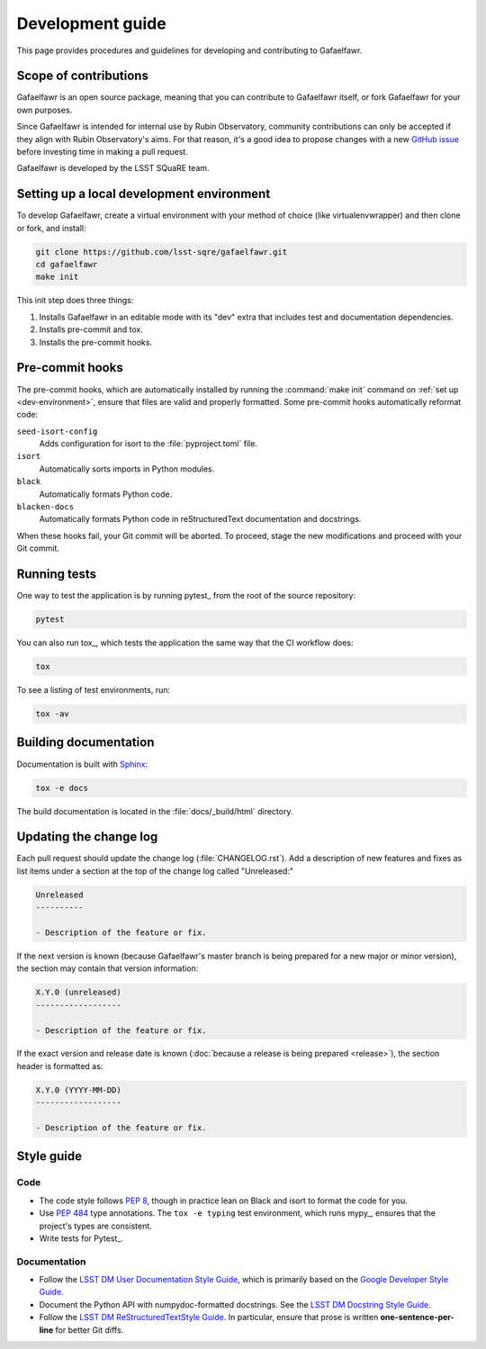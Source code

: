 #################
Development guide
#################

This page provides procedures and guidelines for developing and contributing to Gafaelfawr.

Scope of contributions
======================

Gafaelfawr is an open source package, meaning that you can contribute to Gafaelfawr itself, or fork Gafaelfawr for your own purposes.

Since Gafaelfawr is intended for internal use by Rubin Observatory, community contributions can only be accepted if they align with Rubin Observatory's aims.
For that reason, it's a good idea to propose changes with a new `GitHub issue`_ before investing time in making a pull request.

Gafaelfawr is developed by the LSST SQuaRE team.

.. _GitHub issue: https://github.com/lsst-sqre/gafaelfawr/issues/new

.. _dev-environment:

Setting up a local development environment
==========================================

To develop Gafaelfawr, create a virtual environment with your method of choice (like virtualenvwrapper) and then clone or fork, and install:

.. code-block:: sh

   git clone https://github.com/lsst-sqre/gafaelfawr.git
   cd gafaelfawr
   make init

This init step does three things:

1. Installs Gafaelfawr in an editable mode with its "dev" extra that includes test and documentation dependencies.
2. Installs pre-commit and tox.
3. Installs the pre-commit hooks.

.. _pre-commit-hooks:

Pre-commit hooks
================

The pre-commit hooks, which are automatically installed by running the :command:`make init` command on :ref:`set up <dev-environment>`, ensure that files are valid and properly formatted.
Some pre-commit hooks automatically reformat code:

``seed-isort-config``
    Adds configuration for isort to the :file:`pyproject.toml` file.

``isort``
    Automatically sorts imports in Python modules.

``black``
    Automatically formats Python code.

``blacken-docs``
    Automatically formats Python code in reStructuredText documentation and docstrings.

When these hooks fail, your Git commit will be aborted.
To proceed, stage the new modifications and proceed with your Git commit.

.. _dev-run-tests:

Running tests
=============

One way to test the application is by running pytest_ from the root of the source repository:

.. code-block:: sh

   pytest

You can also run tox_, which tests the application the same way that the CI workflow does:

.. code-block:: sh

   tox

To see a listing of test environments, run:

.. code-block:: sh

   tox -av

.. _dev-build-docs:

Building documentation
======================

Documentation is built with Sphinx_:

.. _Sphinx: https://www.sphinx-doc.org/en/master/

.. code-block:: sh

   tox -e docs

The build documentation is located in the :file:`docs/_build/html` directory.

.. _dev-change-log:

Updating the change log
=======================

Each pull request should update the change log (:file:`CHANGELOG.rst`).
Add a description of new features and fixes as list items under a section at the top of the change log called "Unreleased:"

.. code-block:: rst

   Unreleased
   ----------

   - Description of the feature or fix.

If the next version is known (because Gafaelfawr's master branch is being prepared for a new major or minor version), the section may contain that version information:

.. code-block:: rst

   X.Y.0 (unreleased)
   ------------------

   - Description of the feature or fix.

If the exact version and release date is known (:doc:`because a release is being prepared <release>`), the section header is formatted as:

.. code-block:: rst

   X.Y.0 (YYYY-MM-DD)
   ------------------

   - Description of the feature or fix.

.. _style-guide:

Style guide
===========

Code
----

- The code style follows :pep:`8`, though in practice lean on Black and isort to format the code for you.

- Use :pep:`484` type annotations.
  The ``tox -e typing`` test environment, which runs mypy_, ensures that the project's types are consistent.

- Write tests for Pytest_.

Documentation
-------------

- Follow the `LSST DM User Documentation Style Guide`_, which is primarily based on the `Google Developer Style Guide`_.

- Document the Python API with numpydoc-formatted docstrings.
  See the `LSST DM Docstring Style Guide`_.

- Follow the `LSST DM ReStructuredTextStyle Guide`_.
  In particular, ensure that prose is written **one-sentence-per-line** for better Git diffs.

.. _`LSST DM User Documentation Style Guide`: https://developer.lsst.io/user-docs/index.html
.. _`Google Developer Style Guide`: https://developers.google.com/style/
.. _`LSST DM Docstring Style Guide`: https://developer.lsst.io/python/style.html
.. _`LSST DM ReStructuredTextStyle Guide`: https://developer.lsst.io/restructuredtext/style.html
